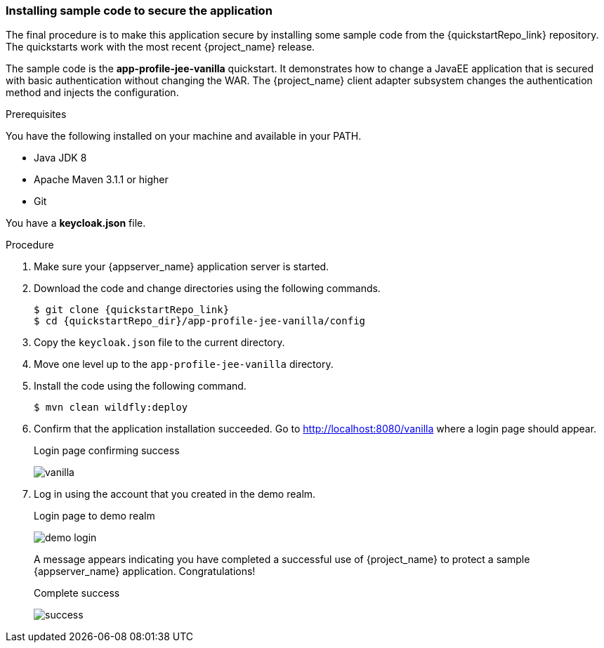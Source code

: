 
[id="deploy-code"]
=== Installing sample code to secure the application

The final procedure is to make this application secure by installing some sample code from the {quickstartRepo_link} repository. The quickstarts work with the most recent {project_name} release.

The sample code is the *app-profile-jee-vanilla* quickstart. It demonstrates how to change a JavaEE application that is secured with basic authentication without changing the WAR. The {project_name} client adapter subsystem changes the authentication method and injects the configuration. 

.Prerequisites

You have the following installed on your machine and available in your PATH.

* Java JDK 8
* Apache Maven 3.1.1 or higher
* Git

You have a *keycloak.json* file.

.Procedure

. Make sure your {appserver_name} application server is started.
. Download the code and change directories using the following commands.
+
[source, subs="attributes"]
----
$ git clone {quickstartRepo_link}
$ cd {quickstartRepo_dir}/app-profile-jee-vanilla/config
----

. Copy the `keycloak.json` file to the current directory.

. Move one level up to the `app-profile-jee-vanilla` directory.

. Install the code using the following command.
+
[source, subs="attributes"]
----
$ mvn clean wildfly:deploy
----

. Confirm that the application installation succeeded. Go to http://localhost:8080/vanilla where a login page should appear.
+
.Login page confirming success
image:images/vanilla.png[]

. Log in using the account that you created in the demo realm.
+
.Login page to demo realm
image:images/demo-login.png[]
+
A message appears indicating you have completed a successful use of {project_name} to protect a sample {appserver_name} application.  Congratulations!
+
.Complete success
image:images/success.png[]
